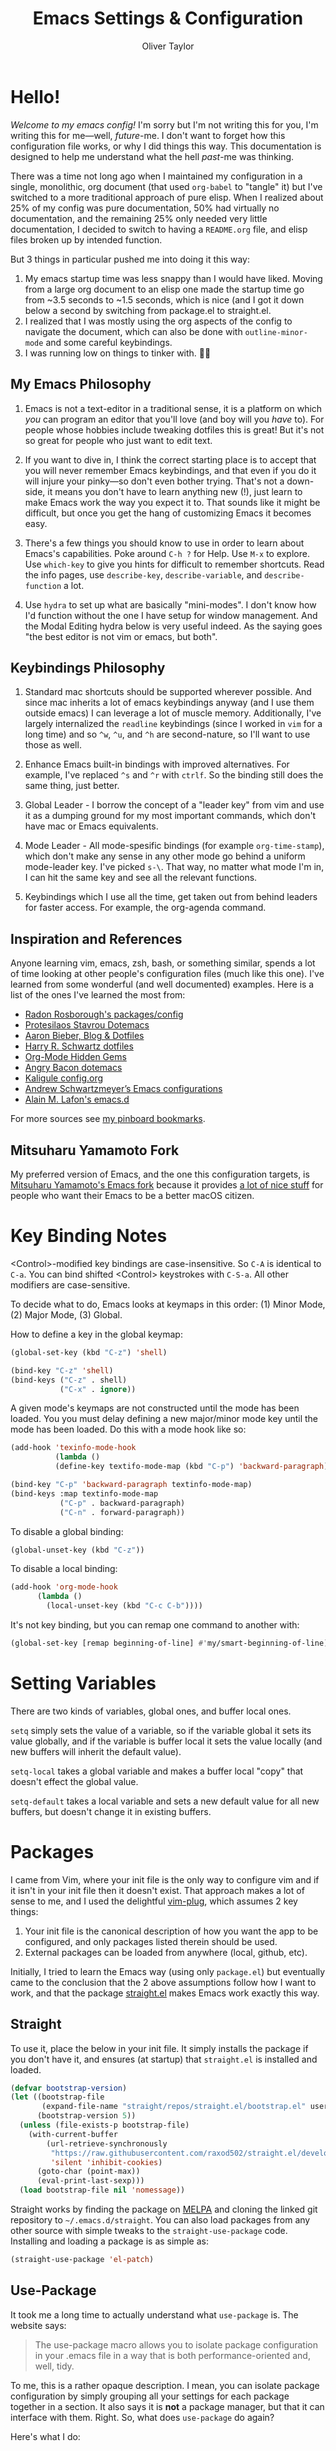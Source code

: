#+TITLE: Emacs Settings & Configuration
#+AUTHOR: Oliver Taylor

* Hello!

/Welcome to my emacs config!/ I'm sorry but I'm not writing this for you, I'm
writing this for me---well, /future/-me. I don't want to forget how this
configuration file works, or why I did things this way. This documentation is
designed to help me understand what the hell /past/-me was thinking.

There was a time not long ago when I maintained my configuration in a single,
monolithic, org document (that used =org-babel= to "tangle" it) but I've
switched to a more traditional approach of pure elisp. When I realized about
25% of my config was pure documentation, 50% had virtually no documentation,
and the remaining 25% only needed very little documentation, I decided to
switch to having a =README.org= file, and elisp files broken up by intended
function.

But 3 things in particular pushed me into doing it this way:

1. My emacs startup time was less snappy than I would have liked. Moving from
   a large org document to an elisp one made the startup time go from ~3.5
   seconds to ~1.5 seconds, which is nice (and I got it down below a second by
   switching from package.el to straight.el.
2. I realized that I was mostly using the org aspects of the config to navigate
   the document, which can also be done with =outline-minor-mode= and some careful
   keybindings.
3. I was running low on things to tinker with. 🤷‍♂️

** My Emacs Philosophy

1. Emacs is not a text-editor in a traditional sense, it is a platform on which
   /you/ can program an editor that you'll love (and boy will you /have/ to). For
   people whose hobbies include tweaking dotfiles this is great! But it's not so
   great for people who just want to edit text.

2. If you want to dive in, I think the correct starting place is to accept that
   you will never remember Emacs keybindings, and that even if you do it will
   injure your pinky---so don't even bother trying. That's not a down-side, it
   means you don't have to learn anything new (!), just learn to make Emacs work
   the way you expect it to. That sounds like it might be difficult, but once
   you get the hang of customizing Emacs it becomes easy.

3. There's a few things you should know to use in order to learn about Emacs's
   capabilities. Poke around =C-h ?= for Help. Use =M-x= to explore. Use =which-key=
   to give you hints for difficult to remember shortcuts. Read the info pages,
   use =describe-key=, =describe-variable=, and =describe-function= a lot.

4. Use =hydra= to set up what are basically "mini-modes". I don't know how I'd
   function without the one I have setup for window management. And the Modal
   Editing hydra below is very useful indeed. As the saying goes "the best
   editor is not vim or emacs, but both".

** Keybindings Philosophy

1. Standard mac shortcuts should be supported wherever possible. And since mac
   inherits a lot of emacs keybindings anyway (and I use them outside emacs) I
   can leverage a lot of muscle memory. Additionally, I've largely internalized
   the =readline= keybindings (since I worked in =vim= for a long time) and so =^w=,
   =^u=, and =^h= are second-nature, so I'll want to use those as well.

2. Enhance Emacs built-in bindings with improved alternatives. For example, I've
   replaced =^s= and =^r= with =ctrlf=. So the binding still does the same thing, just
   better.

3. Global Leader - I borrow the concept of a "leader key" from vim and use it as
   a dumping ground for my most important commands, which don't have mac or
   Emacs equivalents.

4. Mode Leader - All mode-spesific bindings (for example =org-time-stamp=),
   which don't make any sense in any other mode go behind a uniform
   mode-leader key. I've picked =s-\=. That way, no matter what mode I'm in,
   I can hit the same key and see all the relevant functions.

5. Keybindings which I use all the time, get taken out from behind leaders for
   faster access. For example, the org-agenda command.

** Inspiration and References

Anyone learning vim, emacs, zsh, bash, or something similar, spends a lot of
time looking at other people's configuration files (much like this one). I've
learned from some wonderful (and well documented) examples. Here is a list of
the ones I've learned the most from:

- [[https://github.com/raxod502][Radon Rosborough's packages/config]]
- [[https://protesilaos.com/dotemacs/][Protesilaos Stavrou Dotemacs]]
- [[https://blog.aaronbieber.com][Aaron Bieber, Blog & Dotfiles]]
- [[https://github.com/hrs/dotfiles/blob/main/emacs/dot-emacs.d/configuration.org][Harry R. Schwartz dotfiles]]
- [[https://yiufung.net/post/org-mode-hidden-gems-pt1/][Org-Mode Hidden Gems]]
- [[https://github.com/angrybacon/dotemacs/blob/master/dotemacs.org][Angry Bacon dotemacs]]
- [[https://gitlab.com/Kaligule/emacs-config/-/blob/master/config.org][Kaligule config.org]]
- [[https://github.com/andschwa/.emacs.d][Andrew Schwartzmeyer’s Emacs configurations]]
- [[https://github.com/munen/emacs.d/][Alain M. Lafon's emacs.d]]

For more sources see [[https://pinboard.in/u:Oliver/t:emacs][my pinboard bookmarks]].

** Mitsuharu Yamamoto Fork

My preferred version of Emacs, and the one this configuration targets, is
[[https://bitbucket.org/mituharu/emacs-mac/raw/892fa7b2501a403b4f0aea8152df9d60d63f391a/README-mac][Mitsuharu Yamamoto's Emacs fork]] because it provides [[https://bitbucket.org/mituharu/emacs-mac/src/f3402395995bf70e50d6e65f841e44d5f9b4603c/README-mac?at=master&fileviewer=file-view-default][a lot of nice stuff]] for
people who want their Emacs to be a better macOS citizen.

* Key Binding Notes

<Control>-modified key bindings are case-insensitive. So =C-A= is identical to
=C-a=. You can bind shifted <Control> keystrokes with =C-S-a=. All other
modifiers are case-sensitive.

To decide what to do, Emacs looks at keymaps in this order: (1) Minor Mode,
(2) Major Mode, (3) Global.

How to define a key in the global keymap:

#+begin_src emacs-lisp
(global-set-key (kbd "C-z") 'shell)

(bind-key "C-z" 'shell)
(bind-keys ("C-z" . shell)
		   ("C-x" . ignore))
#+end_src

A given mode's keymaps are not constructed until the mode has been loaded. You
you must delay defining a new major/minor mode key until the mode has been
loaded. Do this with a mode hook like so:

	#+begin_src emacs-lisp
(add-hook 'texinfo-mode-hook
		  (lambda ()
		  (define-key textifo-mode-map (kbd "C-p") 'backward-paragraph)))

(bind-key "C-p" 'backward-paragraph textinfo-mode-map)
(bind-keys :map textinfo-mode-map
		   ("C-p" . backward-paragraph)
		   ("C-n" . forward-paragraph))
	#+end_src

To disable a global binding:

#+begin_src emacs-lisp
(global-unset-key (kbd "C-z"))
#+end_src

To disable a local binding:

	#+begin_src emacs-lisp
(add-hook 'org-mode-hook
	  (lambda ()
		(local-unset-key (kbd "C-c C-b"))))
	#+end_src

It's not key binding, but you can remap one command to another with:

#+begin_src emacs-lisp
(global-set-key [remap beginning-of-line] #'my/smart-beginning-of-line)
#+end_src

* Setting Variables

There are two kinds of variables, global ones, and buffer local ones.

=setq= simply sets the value of a variable, so if the variable global it sets
its value globally, and if the variable is buffer local it sets the value
locally (and new buffers will inherit the default value).

=setq-local= takes a global variable and makes a buffer local "copy" that
doesn't effect the global value.

=setq-default= takes a local variable and sets a new default value for all new
buffers, but doesn't change it in existing buffers.

* Packages

I came from Vim, where your init file is the only way to configure vim and if
it isn't in your init file then it doesn't exist. That approach makes a lot of
sense to me, and I used the delightful [[https://github.com/junegunn/vim-plug][vim-plug]], which assumes 2 key things:

1. Your init file is the canonical description of how you want the app to be
   configured, and only packages listed therein should be used.
2. External packages can be loaded from anywhere (local, github, etc).

Initially, I tried to learn the Emacs way (using only =package.el=) but
eventually came to the conclusion that the 2 above assumptions follow how I
want to work, and that the package [[https://github.com/raxod502/straight.el][straight.el]] makes Emacs work exactly this way.

** Straight

To use it, place the below in your init file. It simply installs the package
if you don't have it, and ensures (at startup) that =straight.el= is installed
and loaded.

#+begin_src emacs-lisp
(defvar bootstrap-version)
(let ((bootstrap-file
       (expand-file-name "straight/repos/straight.el/bootstrap.el" user-emacs-directory))
      (bootstrap-version 5))
  (unless (file-exists-p bootstrap-file)
    (with-current-buffer
        (url-retrieve-synchronously
         "https://raw.githubusercontent.com/raxod502/straight.el/develop/install.el"
         'silent 'inhibit-cookies)
      (goto-char (point-max))
      (eval-print-last-sexp)))
  (load bootstrap-file nil 'nomessage))
#+end_src

Straight works by finding the package on [[https://melpa.org][MELPA]] and cloning the linked git
repository to =~/.emacs.d/straight=. You can also load packages from any other
source with simple tweaks to the =straight-use-package= code. Installing and
loading a package is as simple as:

#+begin_src emacs-lisp
(straight-use-package 'el-patch)
#+end_src

** Use-Package

It took me a long time to actually understand what =use-package= is. The
website says:

#+begin_quote
The use-package macro allows you to isolate package configuration in your .emacs
file in a way that is both performance-oriented and, well, tidy.
#+end_quote

To me, this is a rather opaque description. I mean, you can isolate package
configuration by simply grouping all your settings for each package together
in a section. It also says it is *not* a package manager, but that it can
interface with them. Right. So, what does =use-package= do again?

Here's what I do:

- Use =straight.el= to install/update packages.
- Use =use-package= to /precisely control the loading of packages/ and /configure
  them/.

If you simply put =(require magit)= in your config then when Emacs reads that
function it will "load" the =magit= package. At first glance this makes sense. If
you want to use =magit= then you need it loaded. The problem is that Emacs does
this on startup, regardless of if you need =magit= on startup. As the number of
packages you install grows so too will Emacs startup time, and Emacs will be
"running heavy" with all those packages loaded and ready to go, regardless of
your need for them.

Contrast with this:

#+begin_src emacs-lisp
(use-package magit
  :commands magit-status)
#+end_src

This short config snippet tells Emacs to load magit only when you trigger the
=magit-status= function.

Finally, a setting I like to have enabled is =use-package-always-defer=. This
means no package will be loaded unless you explicitly tell Emacs to load it.
Rather than the simple installation of a package controlling what's loaded
(and always at startup) I want to /precisely control the loading of packages/.

** A Winning Combo

You can configure =straight.el= to determine what to install based your
use-package delcatrations with the code:

#+begin_src emacs-lisp
(setq straight-use-package-by-default t)
#+end_src

That way, you can install, load, and configure packages in one step with
something like:

#+begin_src emacs-lisp
(use-package expand-region
  :bind
  ("s-e" . er/expand-region)
  ("s-E" . er/contract-region)
  )
#+end_src

* Minimum

I've codified the above into a simple init file called =minimum.el= which provides the following features:

1. Installs =straight= and =use-package=, and integrates them as described above.
2. Sets use-package to defer loading of all packages.
3. Installs the packages:
     1. =which-key=, =bind-key=, =whole-line-or-region=
     2. =selectrum=, =selectrum-precient=, =marginalia=
4. Creates a basic set of Mac-like keybindings.
5. Provides some convenience bindings for my most used Emacs features.

For details read the comments in the file.
